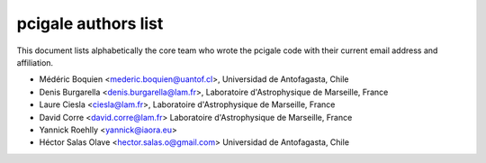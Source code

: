 pcigale authors list
====================

This document lists alphabetically the core team who wrote the pcigale code
with their current email address and affiliation.

* Médéric Boquien <mederic.boquien@uantof.cl>,
  Universidad de Antofagasta, Chile
* Denis Burgarella <denis.burgarella@lam.fr>,
  Laboratoire d'Astrophysique de Marseille, France
* Laure Ciesla <ciesla@lam.fr>,
  Laboratoire d'Astrophysique de Marseille, France
* David Corre <david.corre@lam.fr>
  Laboratoire d'Astrophysique de Marseille, France
* Yannick Roehlly <yannick@iaora.eu>
* Héctor Salas Olave <hector.salas.o@gmail.com>
  Universidad de Antofagasta, Chile
